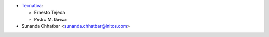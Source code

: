 * `Tecnativa <https://www.tecnativa.com>`_:

  * Ernesto Tejeda
  * Pedro M. Baeza

* Sunanda Chhatbar <sunanda.chhatbar@initos.com>

